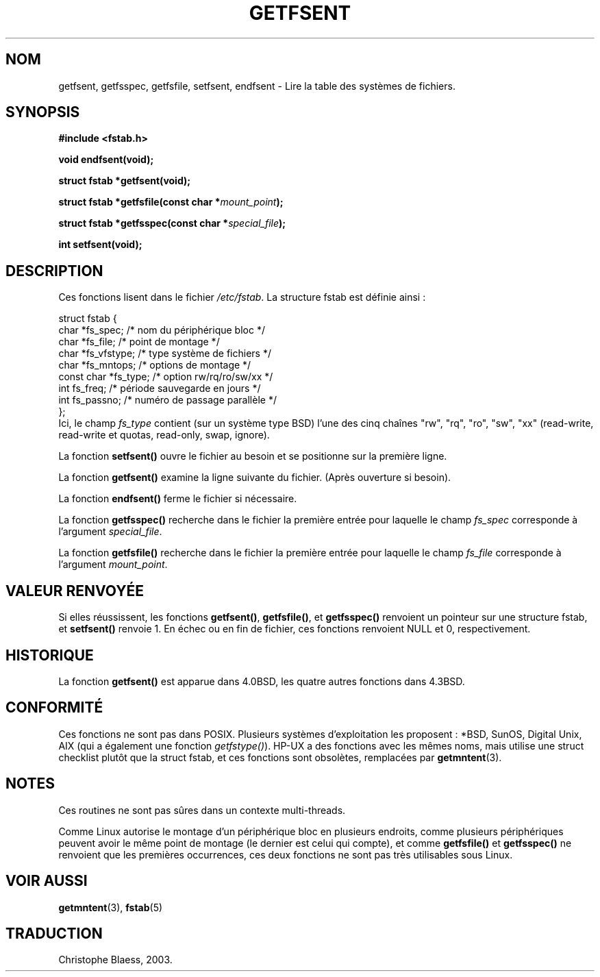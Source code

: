 .\" Copyright (C) 2002 Andries Brouwer (aeb@cwi.nl)
.\"
.\" Permission is granted to make and distribute verbatim copies of this
.\" manual provided the copyright notice and this permission notice are
.\" preserved on all copies.
.\"
.\" Permission is granted to copy and distribute modified versions of this
.\" manual under the conditions for verbatim copying, provided that the
.\" entire resulting derived work is distributed under the terms of a
.\" permission notice identical to this one
.\" 
.\" Since the Linux kernel and libraries are constantly changing, this
.\" manual page may be incorrect or out-of-date.  The author(s) assume no
.\" responsibility for errors or omissions, or for damages resulting from
.\" the use of the information contained herein.  The author(s) may not
.\" have taken the same level of care in the production of this manual,
.\" which is licensed free of charge, as they might when working
.\" professionally.
.\" 
.\" Formatted or processed versions of this manual, if unaccompanied by
.\" the source, must acknowledge the copyright and authors of this work.
.\"
.\" Inspired by a page written by Walter Harms.
.\"
.\" Traduction Christophe Blaess <ccb@club-internet.fr>
.\" MàJ 21/07/2003 LDP-1.56
.TH GETFSENT 3 "21 juillet 2003" LDP "Manuel du programmeur Linux"
.SH NOM
getfsent, getfsspec, getfsfile, setfsent, endfsent \- Lire la table des systèmes de fichiers.
.SH SYNOPSIS
.B #include <fstab.h>
.sp
.BI "void endfsent(void);"
.sp
.BI "struct fstab *getfsent(void);"
.sp
.BI "struct fstab *getfsfile(const char *" mount_point );
.sp
.BI "struct fstab *getfsspec(const char *" special_file );
.sp
.BI "int setfsent(void);"
.SH DESCRIPTION
Ces fonctions lisent dans le fichier
.IR /etc/fstab .
La structure fstab est définie ainsi\ :
.LP
.nf
struct fstab {
     char *fs_spec;          /* nom du périphérique bloc */
     char *fs_file;          /* point de montage */
     char *fs_vfstype;       /* type système de fichiers */
     char *fs_mntops;        /* options de montage */
     const char *fs_type;    /* option rw/rq/ro/sw/xx */
     int fs_freq;            /* période sauvegarde en jours */
     int fs_passno;          /* numéro de passage parallèle */
};
.fi
Ici, le champ
.I fs_type
contient (sur un système type BSD)
l'une des cinq chaînes "rw", "rq", "ro", "sw", "xx"
(read-write, read-write et quotas, read-only, swap, ignore).

La fonction
.B setfsent()
ouvre le fichier au besoin et se positionne sur la première ligne.
.LP
La fonction
.B getfsent()
examine la ligne suivante du fichier.
(Après ouverture si besoin).
.LP
La fonction
.B endfsent()
ferme le fichier si nécessaire.
.LP
La fonction
.B getfsspec()
recherche dans le fichier la première entrée pour laquelle le
champ
.I fs_spec
corresponde à
l'argument
.IR special_file .
.LP
La fonction
.B getfsfile()
recherche dans le fichier la première entrée pour laquelle le
champ
.I fs_file
corresponde à
l'argument
.IR mount_point .
.SH "VALEUR RENVOYÉE"
Si elles réussissent, les fonctions
.BR getfsent() ,
.BR getfsfile() ,
et
.BR getfsspec()
renvoient un pointeur sur une structure fstab, et
.BR setfsent()
renvoie 1.
En échec ou en fin de fichier, ces fonctions renvoient NULL et 0, respectivement.
.SH HISTORIQUE
La fonction
.B getfsent()
est apparue dans 4.0BSD, les quatre autres fonctions dans 4.3BSD.
.SH "CONFORMITÉ"
Ces fonctions ne sont pas dans POSIX. Plusieurs systèmes d'exploitation les 
proposent\ : *BSD, SunOS, Digital Unix, AIX (qui a également une fonction
.IR getfstype() ).
HP-UX a des fonctions avec les mêmes noms, mais utilise une struct checklist
plutôt que la struct fstab, et ces fonctions sont obsolètes, remplacées par
.BR getmntent (3).
.SH NOTES
Ces routines ne sont pas sûres dans un contexte multi-threads.
.LP
Comme Linux autorise le montage d'un périphérique bloc en plusieurs endroits,
comme plusieurs périphériques peuvent avoir le même point de montage (le
dernier est celui qui compte), et comme
.B getfsfile()
et
.B getfsspec()
ne renvoient que les premières occurrences, ces deux fonctions ne sont pas
très utilisables sous Linux.
.LP
.SH "VOIR AUSSI"
.BR getmntent (3),
.BR fstab (5)
.SH TRADUCTION
Christophe Blaess, 2003.
